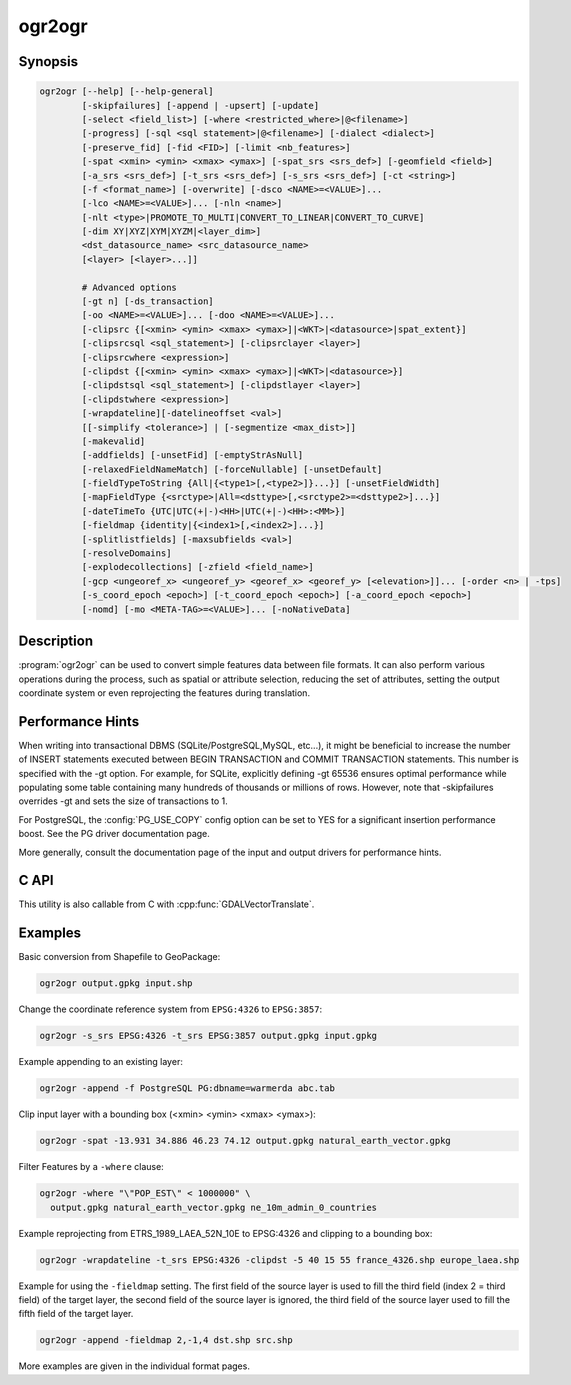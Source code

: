 .. _ogr2ogr:

================================================================================
ogr2ogr
================================================================================

.. only:: html

    Converts simple features data between file formats.

.. Index:: ogr2ogr

Synopsis
--------

.. code-block::

    ogr2ogr [--help] [--help-general]
            [-skipfailures] [-append | -upsert] [-update]
            [-select <field_list>] [-where <restricted_where>|@<filename>]
            [-progress] [-sql <sql statement>|@<filename>] [-dialect <dialect>]
            [-preserve_fid] [-fid <FID>] [-limit <nb_features>]
            [-spat <xmin> <ymin> <xmax> <ymax>] [-spat_srs <srs_def>] [-geomfield <field>]
            [-a_srs <srs_def>] [-t_srs <srs_def>] [-s_srs <srs_def>] [-ct <string>]
            [-f <format_name>] [-overwrite] [-dsco <NAME>=<VALUE>]...
            [-lco <NAME>=<VALUE>]... [-nln <name>]
            [-nlt <type>|PROMOTE_TO_MULTI|CONVERT_TO_LINEAR|CONVERT_TO_CURVE]
            [-dim XY|XYZ|XYM|XYZM|<layer_dim>]
            <dst_datasource_name> <src_datasource_name>
            [<layer> [<layer>...]]

            # Advanced options
            [-gt n] [-ds_transaction]
            [-oo <NAME>=<VALUE>]... [-doo <NAME>=<VALUE>]...
            [-clipsrc {[<xmin> <ymin> <xmax> <ymax>]|<WKT>|<datasource>|spat_extent}]
            [-clipsrcsql <sql_statement>] [-clipsrclayer <layer>]
            [-clipsrcwhere <expression>]
            [-clipdst {[<xmin> <ymin> <xmax> <ymax>]|<WKT>|<datasource>}]
            [-clipdstsql <sql_statement>] [-clipdstlayer <layer>]
            [-clipdstwhere <expression>]
            [-wrapdateline][-datelineoffset <val>]
            [[-simplify <tolerance>] | [-segmentize <max_dist>]]
            [-makevalid]
            [-addfields] [-unsetFid] [-emptyStrAsNull]
            [-relaxedFieldNameMatch] [-forceNullable] [-unsetDefault]
            [-fieldTypeToString {All|{<type1>[,<type2>]}...}] [-unsetFieldWidth]
            [-mapFieldType {<srctype>|All=<dsttype>[,<srctype2>=<dsttype2>]...}]
            [-dateTimeTo {UTC|UTC(+|-)<HH>|UTC(+|-)<HH>:<MM>}]
            [-fieldmap {identity|{<index1>[,<index2>]...}]
            [-splitlistfields] [-maxsubfields <val>]
            [-resolveDomains]
            [-explodecollections] [-zfield <field_name>]
            [-gcp <ungeoref_x> <ungeoref_y> <georef_x> <georef_y> [<elevation>]]... [-order <n> | -tps]
            [-s_coord_epoch <epoch>] [-t_coord_epoch <epoch>] [-a_coord_epoch <epoch>]
            [-nomd] [-mo <META-TAG>=<VALUE>]... [-noNativeData]


Description
-----------

:program:`ogr2ogr` can be used to convert simple features data between file
formats. It can also perform various operations during the process, such as
spatial or attribute selection, reducing the set of attributes, setting the
output coordinate system or even reprojecting the features during translation.

.. program:: ogr2ogr

.. option:: -f <format_name>

    Output file format name, e.g. ``ESRI Shapefile``, ``MapInfo File``,
    ``PostgreSQL``.  Starting with GDAL 2.3, if not specified, the format is
    guessed from the extension (previously was ESRI Shapefile).

.. option:: -append

    Append to existing layer instead of creating new. This option also enables
    :option:`-update`.

.. option:: -upsert

    .. versionadded:: 3.6

    Variant of :option:`-append` where the :cpp:func:`OGRLayer::UpsertFeature`
    operation is used to insert or update features instead of appending with
    :cpp:func:`OGRLayer::CreateFeature`.

    This is currently implemented only in a few drivers:
    :ref:`vector.gpkg` and :ref:`vector.mongodbv3`.

    The upsert operation uses the FID of the input feature, when it is set
    and is a "significant" (that is the FID column name is not the empty string),
    as the key to update existing features. It is crucial to make sure that
    the FID in the source and target layers are consistent.

    For the GPKG driver, it is also possible to upsert features whose FID is unset
    or non-significant (:option:`-unsetFid` can be used to ignore the FID from
    the source feature), when there is a UNIQUE column that is not the
    integer primary key.

.. option:: -overwrite

    Delete the output layer and recreate it empty

.. option:: -update

    Open existing output datasource in update mode rather than trying to create
    a new one

.. option:: -select <field_list>

    Comma-delimited list of fields from input layer to copy to the new layer. A
    field is skipped if mentioned previously in the list even if the input
    layer has duplicate field names. (Defaults to ``all``; any field is skipped
    if a subsequent field with same name is found.) Geometry fields can also be
    specified in the list.

    Note this setting cannot be used together with ``-append``. To control the
    selection of fields when appending to a layer, use ``-fieldmap`` or ``-sql``.

.. option:: -progress

    Display progress on terminal. Only works if input layers have the "fast
    feature count" capability.

.. option:: -sql <sql_statement>

    SQL statement to execute. The resulting table/layer will be saved to the
    output. Starting with GDAL 2.1, the ``@filename`` syntax can be used to
    indicate that the content is in the pointed filename.

.. option:: -dialect <dialect>

    SQL dialect. In some cases can be used to use (unoptimized) :ref:`ogr_sql_dialect` instead
    of the native SQL of an RDBMS by passing the ``OGRSQL`` dialect value.
    The :ref:`sql_sqlite_dialect` dialect can be select with the ``SQLITE``
    and ``INDIRECT_SQLITE`` dialect values, and this can be used with any datasource.

.. option:: -where <restricted_where>

    Attribute query (like SQL WHERE). Starting with GDAL 2.1, the ``@filename``
    syntax can be used to indicate that the content is in the pointed filename.

.. option:: -skipfailures

    Continue after a failure, skipping the failed feature.

.. option:: -spat <xmin> <ymin> <xmax> <ymax>

    spatial query extents, in the SRS of the source layer(s) (or the one
    specified with ``-spat_srs``). Only features whose geometry intersects the
    extents will be selected. The geometries will not be clipped unless
    ``-clipsrc`` is specified.

.. option:: -spat_srs <srs_def>

    Override spatial filter SRS.

.. option:: -geomfield <field>

    Name of the geometry field on which the spatial filter operates on.

.. option:: -dsco <NAME>=<VALUE>

    Dataset creation option (format specific)

.. option:: -lco <NAME>=<VALUE>

    Layer creation option (format specific)

.. option:: -nln <name>

    Assign an alternate name to the new layer

.. option:: -nlt <type>

    Define the geometry type for the created layer. One of ``NONE``,
    ``GEOMETRY``, ``POINT``, ``LINESTRING``, ``POLYGON``,
    ``GEOMETRYCOLLECTION``, ``MULTIPOINT``, ``MULTIPOLYGON``,
    ``MULTILINESTRING``, ``CIRCULARSTRING``, ``COMPOUNDCURVE``,
    ``CURVEPOLYGON``, ``MULTICURVE``, and ``MULTISURFACE`` non-linear geometry
    types. Add ``Z``, ``M``, or ``ZM`` to the type name to specify coordinates
    with elevation, measure, or elevation and measure. ``PROMOTE_TO_MULTI`` can
    be used to automatically promote layers that mix polygon or multipolygons
    to multipolygons, and layers that mix linestrings or multilinestrings to
    multilinestrings. Can be useful when converting shapefiles to PostGIS and
    other target drivers that implement strict checks for geometry types.
    ``CONVERT_TO_LINEAR`` can be used to to convert non-linear geometry types
    into linear geometry types by approximating them, and ``CONVERT_TO_CURVE`` to
    promote a non-linear type to its generalized curve type (``POLYGON`` to
    ``CURVEPOLYGON``, ``MULTIPOLYGON`` to ``MULTISURFACE``, ``LINESTRING`` to
    ``COMPOUNDCURVE``, ``MULTILINESTRING`` to ``MULTICURVE``). Starting with
    version 2.1 the type can be defined as measured ("25D" remains as an alias for
    single "Z"). Some forced geometry conversions may result in invalid
    geometries, for example when forcing conversion of multi-part multipolygons
    with ``-nlt POLYGON``, the resulting polygon will break the Simple Features
    rules.

    Starting with GDAL 3.0.5, ``-nlt CONVERT_TO_LINEAR`` and ``-nlt PROMOTE_TO_MULTI``
    can be used simultaneously.

.. option:: -dim <val>

    Force the coordinate dimension to val (valid values are ``XY``, ``XYZ``,
    ``XYM``, and ``XYZM`` - for backwards compatibility ``2`` is an alias for
    ``XY`` and ``3`` is an alias for ``XYZ``). This affects both the layer
    geometry type, and feature geometries. The value can be set to ``layer_dim``
    to instruct feature geometries to be promoted to the coordinate dimension
    declared by the layer. Support for M was added in GDAL 2.1.

.. option:: -a_srs <srs_def>

    Assign an output SRS, but without reprojecting (use :option:`-t_srs`
    to reproject)

    .. include:: options/srs_def.rst

.. option:: -a_coord_epoch <epoch>

    .. versionadded:: 3.4

    Assign a coordinate epoch, linked with the output SRS. Useful when the
    output SRS is a dynamic CRS. Only taken into account if :option:`-a_srs`
    is used.

.. option:: -t_srs <srs_def>

    Reproject/transform to this SRS on output, and assign it as output SRS.

    A source SRS must be available for reprojection to occur. The source SRS
    will be by default the one found in the source layer when it is available,
    or as overridden by the user with :option:`-s_srs`

    .. include:: options/srs_def.rst

.. option:: -t_coord_epoch <epoch>

    .. versionadded:: 3.4

    Assign a coordinate epoch, linked with the output SRS. Useful when the
    output SRS is a dynamic CRS. Only taken into account if :option:`-t_srs`
    is used. It is also mutually exclusive with  :option:`-a_coord_epoch`.

    Before PROJ 9.4, :option:`-s_coord_epoch` and :option:`-t_coord_epoch` are
    mutually exclusive, due to lack of support for transformations between two dynamic CRS.

.. option:: -s_srs <srs_def>

    Override source SRS. If not specified the SRS found in the input layer will
    be used. This option has only an effect if used together with :option:`-t_srs`
    to reproject.

    .. include:: options/srs_def.rst

.. option:: -s_coord_epoch <epoch>

    .. versionadded:: 3.4

    Assign a coordinate epoch, linked with the source SRS. Useful when the
    source SRS is a dynamic CRS. Only taken into account if :option:`-s_srs`
    is used.

    Before PROJ 9.4, :option:`-s_coord_epoch` and :option:`-t_coord_epoch` are
    mutually exclusive, due to lack of support for transformations between two dynamic CRS.

.. option:: -ct <string>

    A PROJ string (single step operation or multiple step string starting with
    +proj=pipeline), a WKT2 string describing a CoordinateOperation, or a
    urn:ogc:def:coordinateOperation:EPSG::XXXX URN overriding the default
    transformation from the source to the target CRS. It must take into account
    the axis order of the source and target CRS.

    .. versionadded:: 3.0

.. option:: -preserve_fid

    Use the FID of the source features instead of letting the output driver
    automatically assign a new one (for formats that require a FID). If not
    in append mode, this behavior is the default if the output driver has
    a FID layer creation option, in which case the name of the source FID
    column will be used and source feature IDs will be attempted to be
    preserved. This behavior can be disabled by setting ``-unsetFid``.
    This option is not compatible with ``-explodecollections``.

.. option:: -fid <fid>

    If provided, only the feature with the specified feature id will be
    processed.  Operates exclusive of the spatial or attribute queries. Note: if
    you want to select several features based on their feature id, you can also
    use the fact the 'fid' is a special field recognized by OGR SQL. So,
    `-where "fid in (1,3,5)"` would select features 1, 3 and 5.

.. option:: -limit <nb_features>

    Limit the number of features per layer.

.. option:: -oo <NAME>=<VALUE>

    Input dataset open option (format specific).

.. option:: -doo <NAME>=<VALUE>

    Destination dataset open option (format specific), only valid in -update mode.

.. option:: -gt <n>

    Group n features per transaction (default 100 000). Increase the value for
    better performance when writing into DBMS drivers that have transaction
    support. ``n`` can be set to unlimited to load the data into a single
    transaction.

.. option:: -ds_transaction

    Force the use of a dataset level transaction (for drivers that support such
    mechanism), especially for drivers such as FileGDB that only support
    dataset level transaction in emulation mode.

.. option:: -clipsrc [<xmin> <ymin> <xmax> <ymax>]|WKT|<datasource>|spat_extent

    Clip geometries to one of the following:

    * the specified bounding box (expressed in source SRS)
    * a WKT geometry (POLYGON or MULTIPOLYGON expressed in source SRS)
    * one or more geometries selected from a datasource
    * the spatial extent of the -spat option if you use the spat_extent keyword.

    When specifying a datasource, you will generally want to use -clipsrc in
    combination of the -clipsrclayer, -clipsrcwhere or -clipsrcsql options.

.. option:: -clipsrcsql <sql_statement>

    Select desired geometries from the source clip datasource using an SQL query.

.. option:: -clipsrclayer <layername>

    Select the named layer from the source clip datasource.

.. option:: -clipsrcwhere <expression>

    Restrict desired geometries from the source clip layer based on an attribute query.

.. option:: -clipdst [<xmin> <ymin> <xmax> <ymax>]|<WKT>|<datasource>

    Clip geometries to one of the following:

    * the specified bounding box (expressed in destination SRS)
    * a WKT geometry (POLYGON or MULTIPOLYGON expressed in destination SRS)
    * one or more geometries selected from a datasource

    When specifying a datasource, you will generally want to use -clipdst in
    combination with the -clipdstlayer, -clipdstwhere or -clipdstsql options.

.. option:: -clipdstsql <sql_statement>

    Select desired geometries from the destination clip datasource using an SQL query.

.. option:: -clipdstlayer <layername>

    Select the named layer from the destination clip datasource.

.. option:: -clipdstwhere <expression>

    Restrict desired geometries from the destination clip layer based on an attribute query.

.. option:: -wrapdateline

    Split geometries crossing the dateline meridian (long. = +/- 180deg)

.. option:: -datelineoffset

    Offset from dateline in degrees (default long. = +/- 10deg, geometries
    within 170deg to -170deg will be split)

.. option:: -simplify <tolerance>

    Distance tolerance for simplification. Note: the algorithm used preserves
    topology per feature, in particular for polygon geometries, but not for a
    whole layer.

.. option:: -segmentize <max_dist>

    Maximum distance between 2 nodes. Used to create intermediate points.

.. option:: -makevalid

    Run the :cpp:func:`OGRGeometry::MakeValid` operation, followed by
    :cpp:func:`OGRGeometryFactory::removeLowerDimensionSubGeoms`, on geometries
    to ensure they are valid regarding the rules of the Simple Features specification.

    .. versionadded: 3.1 (requires GEOS 3.8 or later)

.. option:: -fieldTypeToString All|<type1>[,<type2>]...

    Converts any field of the specified type to a field of type string in the
    destination layer. Valid types are : ``Integer``, ``Integer64``, ``Real``, ``String``,
    ``Date``, ``Time``, ``DateTime``, ``Binary``, ``IntegerList``, ``Integer64List``, ``RealList``,
    ``StringList``. Special value ``All`` can be used to convert all fields to strings.
    This is an alternate way to using the CAST operator of OGR SQL, that may
    avoid typing a long SQL query. Note that this does not influence the field
    types used by the source driver, and is only an afterwards conversion.
    Also note that this option is without effects on fields whose presence and
    type is hard-coded in the output driver (e.g KML, GPX)

.. option:: -mapFieldType {<srctype>|All=<dsttype>[,<srctype2>=<dsttype2>]...}

    Converts any field of the specified type to another type. Valid types are :
    ``Integer``, ``Integer64``, ``Real``, ``String``,
    ``Date``, ``Time``, ``DateTime``, ``Binary``, ``IntegerList``, ``Integer64List``, ``RealList``,
    ``StringList``. Types can also include
    subtype between parenthesis, such as ``Integer(Boolean)``, ``Real(Float32)``, ...
    Special value ``All`` can be used to convert all fields to another type. This
    is an alternate way to using the CAST operator of OGR SQL, that may avoid
    typing a long SQL query. This is a generalization of -fieldTypeToString.
    Note that this does not influence the field types used by the source
    driver, and is only an afterwards conversion.
    Also note that this option is without effects on fields whose presence and
    type is hard-coded in the output driver (e.g KML, GPX)

.. option:: -dateTimeTo {UTC|UTC(+|-)<HH>|UTC(+|-)<HH>:<MM>}

    .. versionadded: 3.7

    Converts date time values from the timezone specified in the source value
    to the target timezone expressed with :option:`-dateTimeTo`.
    Datetime whose timezone is unknown or localtime are not modified.

    HH must be in the [0,14] range and MM=00, 15, 30 or 45.

.. option:: -unsetFieldWidth

    Set field width and precision to 0.

.. option:: -splitlistfields

    Split fields of type StringList, RealList or IntegerList into as many
    fields of type String, Real or Integer as necessary.

.. option:: -maxsubfields <val>

    To be combined with ``-splitlistfields`` to limit the number of subfields
    created for each split field.

.. option:: -explodecollections

    Produce one feature for each geometry in any kind of geometry collection in
    the source file, applied after any ``-sql`` option. This options is not
    compatible with ``-preserve_fid`` but ``-sql "SELECT fid AS original_fid, * FROM ..."``
    can be used to store the original FID if needed.

.. option:: -zfield <field_name>

    Uses the specified field to fill the Z coordinate of geometries.

.. option:: -gcp <ungeoref_x> <ungeoref_y> <georef_x> <georef_y> [<elevation>]

    Add the indicated ground control point. This option may be provided
    multiple times to provide a set of GCPs.

.. option:: -order <n>

    Order of polynomial used for warping (1 to 3). The default is to select a
    polynomial order based on the number of GCPs.

.. option:: -tps

    Force use of thin plate spline transformer based on available GCPs.

.. option:: -fieldmap

    Specifies the list of field indexes to be copied from the source to the
    destination. The (n)th value specified in the list is the index of the
    field in the target layer definition in which the n(th) field of the source
    layer must be copied. Index count starts at zero. To omit a field, specify
    a value of -1. There must be exactly as many values in the list as the
    count of the fields in the source layer. We can use the 'identity' setting
    to specify that the fields should be transferred by using the same order.
    This setting should be used along with the ``-append`` setting.

.. option:: -addfields

    This is a specialized version of ``-append``. Contrary to ``-append``,
    ``-addfields`` has the effect of adding, to existing target layers, the new
    fields found in source layers. This option is useful when merging files
    that have non-strictly identical structures. This might not work for output
    formats that don't support adding fields to existing non-empty layers. Note
    that if you plan to use -addfields, you may need to combine it with
    -forceNullable, including for the initial import.

.. option:: -relaxedFieldNameMatch

    Do field name matching between source and existing target layer in a more
    relaxed way if the target driver has an implementation for it.

.. option:: -forceNullable

    Do not propagate not-nullable constraints to target layer if they exist in
    source layer.

.. option:: -unsetDefault

    Do not propagate default field values to target layer if they exist in
    source layer.

.. option:: -unsetFid

    Can be specified to prevent the name of the source FID column and source
    feature IDs from being re-used for the target layer. This option can for
    example be useful if selecting source features with a ORDER BY clause.

.. option:: -emptyStrAsNull

    .. versionadded:: 3.3

    Treat empty string values as null.

.. option:: -resolveDomains

    .. versionadded:: 3.3

    When this is specified, any selected field that is linked to a coded field
    domain will be accompanied by an additional field (``{dstfield}_resolved``),
    that will contain the description of the coded value.

.. option:: -nomd

    To disable copying of metadata from source dataset and layers into target
    dataset and layers, when supported by output driver.

.. option:: -mo <META-TAG>=<VALUE>

    Passes a metadata key and value to set on the output dataset, when
    supported by output driver.

.. option:: -noNativeData

    To disable copying of native data, i.e. details of source format not
    captured by OGR abstraction, that are otherwise preserved by some drivers
    (like GeoJSON) when converting to same format.

    .. versionadded:: 2.1

Performance Hints
-----------------

When writing into transactional DBMS (SQLite/PostgreSQL,MySQL, etc...), it
might be beneficial to increase the number of INSERT statements executed
between BEGIN TRANSACTION and COMMIT TRANSACTION statements. This number is
specified with the -gt option. For example, for SQLite, explicitly defining -gt
65536 ensures optimal performance while populating some table containing many
hundreds of thousands or millions of rows. However, note that -skipfailures
overrides -gt and sets the size of transactions to 1.

For PostgreSQL, the :config:`PG_USE_COPY` config option can be set to YES for a
significant insertion performance boost. See the PG driver documentation page.

More generally, consult the documentation page of the input and output drivers
for performance hints.

C API
-----

This utility is also callable from C with :cpp:func:`GDALVectorTranslate`.

.. versionadded::2.1

Examples
--------

Basic conversion from Shapefile to GeoPackage:

.. code-block::

  ogr2ogr output.gpkg input.shp

Change the coordinate reference system from ``EPSG:4326`` to ``EPSG:3857``:

.. code-block::

  ogr2ogr -s_srs EPSG:4326 -t_srs EPSG:3857 output.gpkg input.gpkg

Example appending to an existing layer:

.. code-block::

    ogr2ogr -append -f PostgreSQL PG:dbname=warmerda abc.tab

Clip input layer with a bounding box (<xmin> <ymin> <xmax> <ymax>):

.. code-block::

  ogr2ogr -spat -13.931 34.886 46.23 74.12 output.gpkg natural_earth_vector.gpkg

Filter Features by a ``-where`` clause:

.. code-block::

  ogr2ogr -where "\"POP_EST\" < 1000000" \
    output.gpkg natural_earth_vector.gpkg ne_10m_admin_0_countries


Example reprojecting from ETRS_1989_LAEA_52N_10E to EPSG:4326 and clipping to a bounding box:

.. code-block::

    ogr2ogr -wrapdateline -t_srs EPSG:4326 -clipdst -5 40 15 55 france_4326.shp europe_laea.shp

Example for using the ``-fieldmap`` setting. The first field of the source layer is
used to fill the third field (index 2 = third field) of the target layer, the
second field of the source layer is ignored, the third field of the source
layer used to fill the fifth field of the target layer.

.. code-block::

    ogr2ogr -append -fieldmap 2,-1,4 dst.shp src.shp

More examples are given in the individual format pages.
